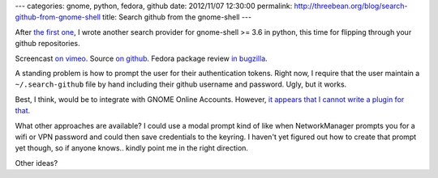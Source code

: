 ---
categories: gnome, python, fedora, github
date: 2012/11/07 12:30:00
permalink: http://threebean.org/blog/search-github-from-gnome-shell
title: Search github from the gnome-shell
---

After `the first one <http://bit.ly/Ra0lLC>`_, I wrote another search provider
for gnome-shell >= 3.6 in python, this time for flipping through your github
repositories.

Screencast `on vimeo <https://vimeo.com/53014796>`_.  Source `on github
<http://bit.ly/PDIy1g>`_.  Fedora package review `in bugzilla
<http://bit.ly/TIzMQ4>`_.

A standing problem is how to prompt the user for their authentication tokens.
Right now, I require that the user maintain a ``~/.search-github`` file by hand
including their github username and password.  Ugly, but it works.

Best, I think, would be to integrate with GNOME Online Accounts.  However,
`it appears that I cannot write a plugin for that
<http://debarshiray.wordpress.com/2012/10/06/goa-why-it-is-the-way-it-is/>`_.

What other approaches are available?  I could use a modal prompt kind of
like when NetworkManager prompts you for a wifi or VPN password and could then save
credentials to the keyring.  I haven't yet figured out how to create that
prompt yet though, so if anyone knows.. kindly point me in the right direction.

Other ideas?

